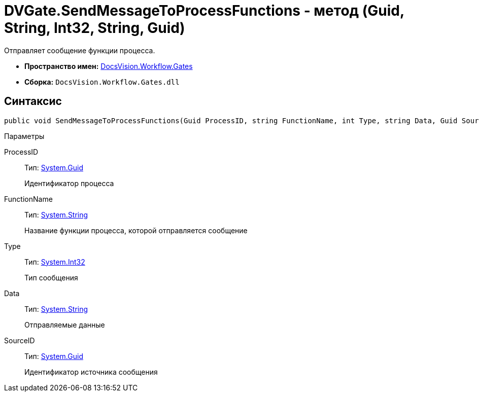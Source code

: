 = DVGate.SendMessageToProcessFunctions - метод (Guid, String, Int32, String, Guid)

Отправляет сообщение функции процесса.

* *Пространство имен:* xref:api/DocsVision/Workflow/Gates/Gates_NS.adoc[DocsVision.Workflow.Gates]
* *Сборка:* `DocsVision.Workflow.Gates.dll`

== Синтаксис

[source,csharp]
----
public void SendMessageToProcessFunctions(Guid ProcessID, string FunctionName, int Type, string Data, Guid SourceID)
----

Параметры

ProcessID::
Тип: http://msdn.microsoft.com/ru-ru/library/system.guid.aspx[System.Guid]
+
Идентификатор процесса
FunctionName::
Тип: http://msdn.microsoft.com/ru-ru/library/system.string.aspx[System.String]
+
Название функции процесса, которой отправляется сообщение
Type::
Тип: http://msdn.microsoft.com/ru-ru/library/system.int32.aspx[System.Int32]
+
Тип сообщения
Data::
Тип: http://msdn.microsoft.com/ru-ru/library/system.string.aspx[System.String]
+
Отправляемые данные
SourceID::
Тип: http://msdn.microsoft.com/ru-ru/library/system.guid.aspx[System.Guid]
+
Идентификатор источника сообщения
